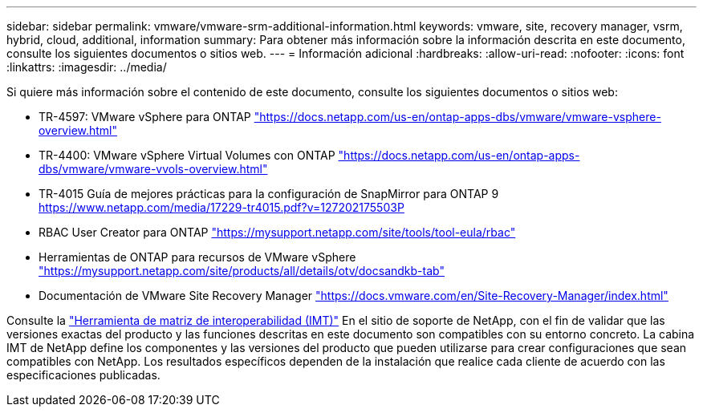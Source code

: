 ---
sidebar: sidebar 
permalink: vmware/vmware-srm-additional-information.html 
keywords: vmware, site, recovery manager, vsrm, hybrid, cloud, additional, information 
summary: Para obtener más información sobre la información descrita en este documento, consulte los siguientes documentos o sitios web. 
---
= Información adicional
:hardbreaks:
:allow-uri-read: 
:nofooter: 
:icons: font
:linkattrs: 
:imagesdir: ../media/


[role="lead"]
Si quiere más información sobre el contenido de este documento, consulte los siguientes documentos o sitios web:

* TR-4597: VMware vSphere para ONTAP
link:vmware-vsphere-overview.html["https://docs.netapp.com/us-en/ontap-apps-dbs/vmware/vmware-vsphere-overview.html"^]
* TR-4400: VMware vSphere Virtual Volumes con ONTAP
link:vmware-vvols-overview.html["https://docs.netapp.com/us-en/ontap-apps-dbs/vmware/vmware-vvols-overview.html"^]
* TR-4015 Guía de mejores prácticas para la configuración de SnapMirror para ONTAP 9
https://www.netapp.com/media/17229-tr4015.pdf?v=127202175503P[]
* RBAC User Creator para ONTAP
https://mysupport.netapp.com/site/tools/tool-eula/rbac["https://mysupport.netapp.com/site/tools/tool-eula/rbac"^]
* Herramientas de ONTAP para recursos de VMware vSphere
https://mysupport.netapp.com/site/products/all/details/otv/docsandkb-tab["https://mysupport.netapp.com/site/products/all/details/otv/docsandkb-tab"^]
* Documentación de VMware Site Recovery Manager
https://docs.vmware.com/en/Site-Recovery-Manager/index.html["https://docs.vmware.com/en/Site-Recovery-Manager/index.html"^]


Consulte la http://mysupport.netapp.com/matrix["Herramienta de matriz de interoperabilidad (IMT)"^] En el sitio de soporte de NetApp, con el fin de validar que las versiones exactas del producto y las funciones descritas en este documento son compatibles con su entorno concreto. La cabina IMT de NetApp define los componentes y las versiones del producto que pueden utilizarse para crear configuraciones que sean compatibles con NetApp. Los resultados específicos dependen de la instalación que realice cada cliente de acuerdo con las especificaciones publicadas.
